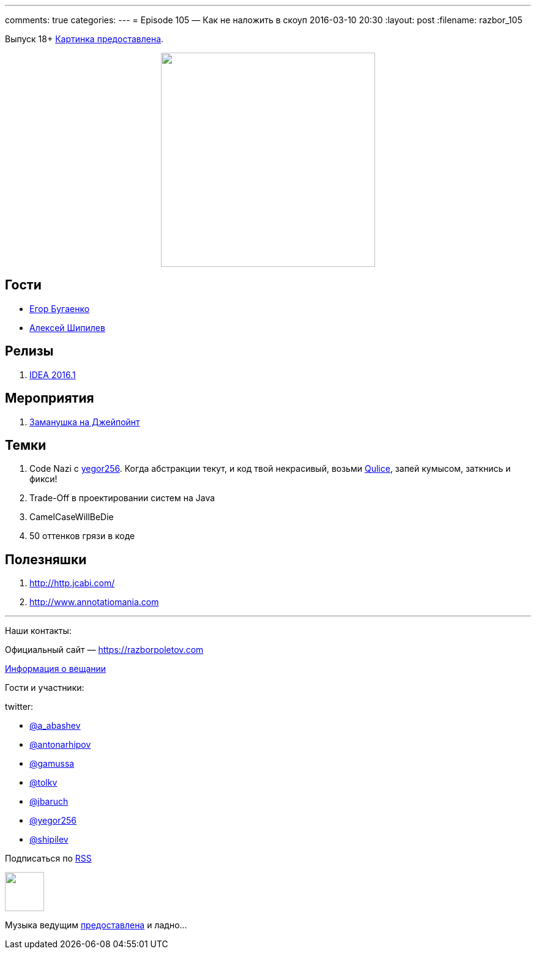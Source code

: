 ---
comments: true
categories: 
---
= Episode 105 — Как не наложить в скоуп
2016-03-10 20:30
:layout: post
:filename: razbor_105

Выпуск 18+
https://www.flickr.com/photos/hjagien/4854395625[Картинка предоставлена].

++++
<div class="separator" style="clear: both; text-align: center;">
<a href="https://razborpoletov.com/images/razbor_105_text.jpg" imageanchor="1" style="margin-left: 1em; margin-right: 1em;"><img border="0" height="350" src="https://razborpoletov.com/images/razbor_105_text.jpg" width="350" /></a>
</div>
++++


== Гости

* http://www.yegor256.com/[Егор Бугаенко]
* http://shipilev.net/[Алексей Шипилев]

== Релизы

. http://blog.jetbrains.com/idea/2016/03/intellij-idea-2016-1-rc-is-available-along-with-new-versioning/[IDEA 2016.1]

== Мероприятия

.  http://javapoint.ru/[Заманушка на Джейпойнт]

== Темки

.  Code Nazi с http://www.yegor256.com/[yegor256]. Когда абстракции текут, и код твой некрасивый, возьми http://www.qulice.com/[Qulice], запей кумысом, заткнись и фикси!
.  Trade-Off в проектировании систем на Java
.  CamelCaseWillBeDie
.  50 оттенков грязи в коде

== Полезняшки

.  http://http.jcabi.com/
.  http://www.annotatiomania.com/[http://www.annotatiomania.com] 

'''

Наши контакты:

Официальный сайт — https://razborpoletov.com[https://razborpoletov.com]

https://razborpoletov.com/broadcast.html[Информация о вещании]

Гости и участники:

twitter:

  * https://twitter.com/a_abashev[@a_abashev]
  * https://twitter.com/antonarhipov[@antonarhipov]
  * https://twitter.com/gamussa[@gamussa]
  * https://twitter.com/tolkv[@tolkv]
  * https://twitter.com/jbaruch[@jbaruch]
  * https://twitter.com/yegor256[@yegor256]
  * https://twitter.com/shipilev[@shipilev]

++++
<!-- player goes here-->

<audio preload="none">
   <source src="http://traffic.libsyn.com/razborpoletov/razbor_105.mp3" type="audio/mp3" />
   Your browser does not support the audio tag.
</audio>
++++

Подписаться по http://feeds.feedburner.com/razbor-podcast[RSS]

++++
<!-- episode file link goes here-->
<a href="http://traffic.libsyn.com/razborpoletov/razbor_105.mp3" imageanchor="1" style="clear: left; margin-bottom: 1em; margin-left: auto; margin-right: 2em;"><img border="0" height="64" src="https://razborpoletov.com/images/mp3.png" width="64" /></a>
++++

Музыка ведущим http://www.audiobank.fm/single-music/27/111/More-And-Less/[предоставлена] и ладно...

